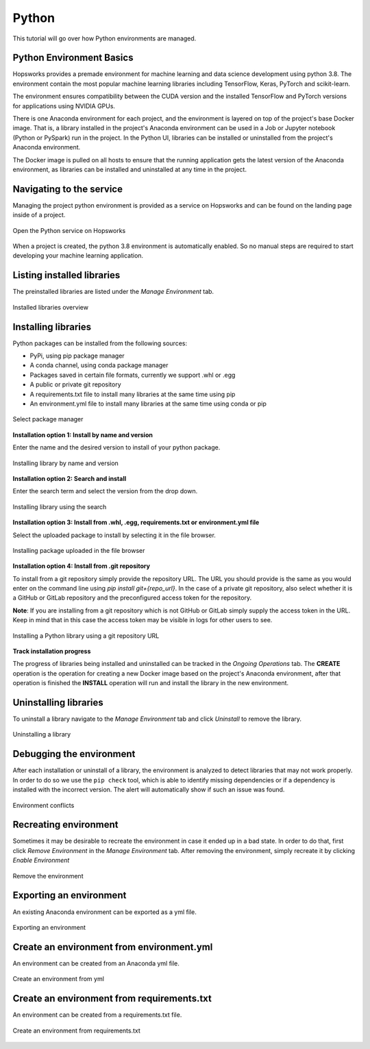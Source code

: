 .. _python_environment:

======
Python
======

This tutorial will go over how Python environments are managed.

Python Environment Basics
-------------------------

Hopsworks provides a premade environment for machine learning and data science development using python 3.8. The environment contain the most popular machine learning libraries including TensorFlow, Keras, PyTorch and scikit-learn.

The environment ensures compatibility between the CUDA version and the installed TensorFlow and PyTorch versions for applications using NVIDIA GPUs.

There is one Anaconda environment for each project, and the environment is layered on top of the project's base Docker image. That is, a library installed in the project's Anaconda environment can be used in a Job or Jupyter notebook (Python or PySpark) run in the project. In the Python UI, libraries can be installed or uninstalled from the project's Anaconda environment.

The Docker image is pulled on all hosts to ensure that the running application gets the latest version of the Anaconda environment, as libraries can be installed and uninstalled at any time in the project.

Navigating to the service
-------------------------

Managing the project python environment is provided as a service on Hopsworks and can be found on the landing page inside of a project.

.. _python1.gif: ../../_images/python/python1.gif
.. figure:: ../../imgs/python/python1.gif
    :alt: Open the Python service on Hopsworks
    :target: `python1.gif`_
    :align: center
    :figclass: align-center

    Open the Python service on Hopsworks

When a project is created, the python 3.8 environment is automatically enabled. So no manual steps are required to start developing your machine learning application.

Listing installed libraries
---------------------------

The preinstalled libraries are listed under the *Manage Environment* tab.

.. _python2.gif: ../../_images/python/python2.gif
.. figure:: ../../imgs/python/python2.gif
    :alt: List installed libraries
    :target: `python2.gif`_
    :align: center
    :figclass: align-center

    Installed libraries overview

Installing libraries
--------------------

Python packages can be installed from the following sources:

* PyPi, using pip package manager
* A conda channel, using conda package manager
* Packages saved in certain file formats, currently we support .whl or .egg
* A public or private git repository
* A requirements.txt file to install many libraries at the same time using pip
* An environment.yml file to install many libraries at the same time using conda or pip

.. _python3.gif: ../../_images/python/python3.gif
.. figure:: ../../imgs/python/python3.gif
    :alt: Select library package manager
    :target: `python3.gif`_
    :align: center
    :figclass: align-center

    Select package manager

**Installation option 1: Install by name and version**

Enter the name and the desired version to install of your python package.

.. _python4.gif: ../../_images/python/python4.gif
.. figure:: ../../imgs/python/python4.gif
    :alt: Install library by name and version
    :target: `python4.gif`_
    :align: center
    :figclass: align-center

    Installing library by name and version

**Installation option 2: Search and install**

Enter the search term and select the version from the drop down.

.. _python5.gif: ../../_images/python/python5.gif
.. figure:: ../../imgs/python/python5.gif
    :alt: Install library using search
    :target: `python5.gif`_
    :align: center
    :figclass: align-center

    Installing library using the search

**Installation option 3: Install from .whl, .egg, requirements.txt or environment.yml file**

Select the uploaded package to install by selecting it in the file browser.

.. _python10.gif: ../../_images/python/python10.gif
.. figure:: ../../imgs/python/python10.gif
    :alt: Install library from file browser
    :target: `python10.gif`_
    :align: center
    :figclass: align-center

    Installing package uploaded in the file browser

**Installation option 4: Install from .git repository**

To install from a git repository simply provide the repository URL. The URL you should provide is the same as you would enter on the command line using *pip install git+{repo_url}*.
In the case of a private git repository, also select whether it is a GitHub or GitLab repository and the preconfigured access token for the repository.

**Note**: If you are installing from a git repository which is not GitHub or GitLab simply supply the access token in the URL. Keep in mind that in this case the access token may be visible in logs for other users to see.

.. _python11.gif: ../../_images/python/python11.gif
.. figure:: ../../imgs/python/python11.gif
    :alt: Install library from git repository
    :target: `python11.gif`_
    :align: center
    :figclass: align-center

    Installing a Python library using a git repository URL

**Track installation progress**

The progress of libraries being installed and uninstalled can be tracked in the *Ongoing Operations* tab.
The **CREATE** operation is the operation for creating a new Docker image based on the project's Anaconda environment, after that operation is finished the **INSTALL** operation will run and install the library in the new environment.

Uninstalling libraries
----------------------

To uninstall a library navigate to the *Manage Environment* tab and click *Uninstall* to remove the library.

.. _python6.gif: ../../_images/python/python6.gif
.. figure:: ../../imgs/python/python6.gif
    :alt: Uninstalling a library
    :target: `python6.gif`_
    :align: center
    :figclass: align-center

    Uninstalling a library

Debugging the environment
--------------------------

After each installation or uninstall of a library, the environment is analyzed to detect libraries that may not work properly. In order to do so we use the ``pip check`` tool, which is able to identify missing dependencies or if a dependency is installed with the incorrect version.
The alert will automatically show if such an issue was found.


.. _python13.gif: ../../_images/python/python13.gif
.. figure:: ../../imgs/python/python13.gif
    :alt: Environment conflicts
    :target: `python13.gif`_
    :align: center
    :figclass: align-center

    Environment conflicts

Recreating environment
----------------------

Sometimes it may be desirable to recreate the environment in case it ended up in a bad state. In order to do that, first click *Remove Environment* in the *Manage Environment* tab.
After removing the environment, simply recreate it by clicking *Enable Environment*

.. _python7.gif: ../../_images/python/python7.gif
.. figure:: ../../imgs/python/python7.gif
    :alt: Removing an environment
    :target: `python7.gif`_
    :align: center
    :figclass: align-center

    Remove the environment

Exporting an environment
------------------------

An existing Anaconda environment can be exported as a yml file.

.. _python8.gif: ../../_images/python/python8.gif
.. figure:: ../../imgs/python/python8.gif
    :alt: Removing an environment
    :target: `python8.gif`_
    :align: center
    :figclass: align-center

    Exporting an environment

Create an environment from environment.yml
-------------------------------------------

An environment can be created from an Anaconda yml file.

.. _python9.gif: ../../_images/python/python9.gif
.. figure:: ../../imgs/python/python9.gif
    :alt: Create an environment from yml file
    :target: `python9.gif`_
    :align: center
    :figclass: align-center

    Create an environment from yml

Create an environment from requirements.txt
-------------------------------------------

An environment can be created from a requirements.txt file.

.. _python12.gif: ../../_images/python/python12.gif
.. figure:: ../../imgs/python/python12.gif
    :alt: Create an environment from requirements.txt file
    :target: `python12.gif`_
    :align: center
    :figclass: align-center

    Create an environment from requirements.txt
